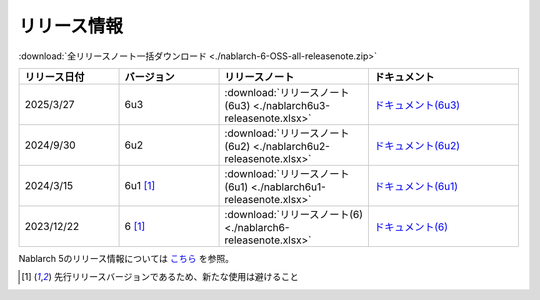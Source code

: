 .. _release-notes:

============================================================
リリース情報
============================================================

:download:`全リリースノート一括ダウンロード <./nablarch-6-OSS-all-releasenote.zip>`

.. list-table::
  :header-rows: 1
  :class: white-space-normal
  :widths: 10,10,15,15


  * - リリース日付
    - バージョン
    - リリースノート
    - ドキュメント
  * - 2025/3/27
    - 6u3
    - :download:`リリースノート(6u3) <./nablarch6u3-releasenote.xlsx>`
    - `ドキュメント(6u3) <https://nablarch.github.io/docs/6u3/doc/>`_
  * - 2024/9/30
    - 6u2
    - :download:`リリースノート(6u2) <./nablarch6u2-releasenote.xlsx>`
    - `ドキュメント(6u2) <https://nablarch.github.io/docs/6u2/doc/>`_
  * - 2024/3/15
    - 6u1 [1]_
    - :download:`リリースノート(6u1) <./nablarch6u1-releasenote.xlsx>`
    - `ドキュメント(6u1) <https://nablarch.github.io/docs/6u1/doc/>`_
  * - 2023/12/22
    - 6 [1]_
    - :download:`リリースノート(6) <./nablarch6-releasenote.xlsx>`
    - `ドキュメント(6) <https://nablarch.github.io/docs/6/doc/>`_

Nablarch 5のリリース情報については `こちら <https://nablarch.github.io/docs/5-LATEST/doc/releases/index.html>`_ を参照。

.. [1]
   先行リリースバージョンであるため、新たな使用は避けること

